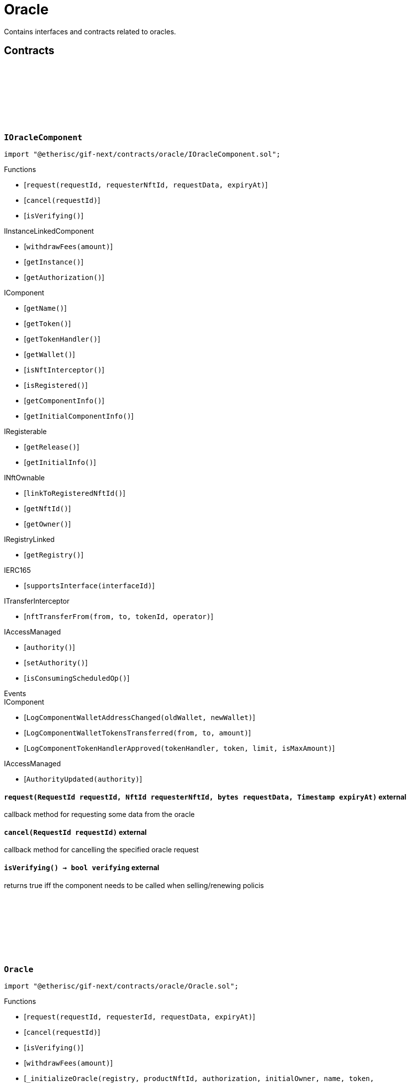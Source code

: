 :github-icon: pass:[<svg class="icon"><use href="#github-icon"/></svg>]

= Oracle
 
Contains interfaces and contracts related to oracles. 

== Contracts

:ErrorOracleNotImplemented: pass:normal[xref:#IOracleComponent-ErrorOracleNotImplemented-string-[`++ErrorOracleNotImplemented++`]]
:request: pass:normal[xref:#IOracleComponent-request-RequestId-NftId-bytes-Timestamp-[`++request++`]]
:cancel: pass:normal[xref:#IOracleComponent-cancel-RequestId-[`++cancel++`]]
:isVerifying: pass:normal[xref:#IOracleComponent-isVerifying--[`++isVerifying++`]]

[.contract]
[[IOracleComponent]]
=== `++IOracleComponent++` link:https://github.com/etherisc/gif-next/blob/develop/contracts/oracle/IOracleComponent.sol[{github-icon},role=heading-link]

[.hljs-theme-light.nopadding]
```solidity
import "@etherisc/gif-next/contracts/oracle/IOracleComponent.sol";
```

[.contract-index]
.Functions
--
* [`++request(requestId, requesterNftId, requestData, expiryAt)++`]
* [`++cancel(requestId)++`]
* [`++isVerifying()++`]

[.contract-subindex-inherited]
.IInstanceLinkedComponent
* [`++withdrawFees(amount)++`]
* [`++getInstance()++`]
* [`++getAuthorization()++`]

[.contract-subindex-inherited]
.IComponent
* [`++getName()++`]
* [`++getToken()++`]
* [`++getTokenHandler()++`]
* [`++getWallet()++`]
* [`++isNftInterceptor()++`]
* [`++isRegistered()++`]
* [`++getComponentInfo()++`]
* [`++getInitialComponentInfo()++`]

[.contract-subindex-inherited]
.IRegisterable
* [`++getRelease()++`]
* [`++getInitialInfo()++`]

[.contract-subindex-inherited]
.INftOwnable
* [`++linkToRegisteredNftId()++`]
* [`++getNftId()++`]
* [`++getOwner()++`]

[.contract-subindex-inherited]
.IRegistryLinked
* [`++getRegistry()++`]

[.contract-subindex-inherited]
.IERC165
* [`++supportsInterface(interfaceId)++`]

[.contract-subindex-inherited]
.ITransferInterceptor
* [`++nftTransferFrom(from, to, tokenId, operator)++`]

[.contract-subindex-inherited]
.IAccessManaged
* [`++authority()++`]
* [`++setAuthority()++`]
* [`++isConsumingScheduledOp()++`]

--

[.contract-index]
.Events
--

[.contract-subindex-inherited]
.IInstanceLinkedComponent

[.contract-subindex-inherited]
.IComponent
* [`++LogComponentWalletAddressChanged(oldWallet, newWallet)++`]
* [`++LogComponentWalletTokensTransferred(from, to, amount)++`]
* [`++LogComponentTokenHandlerApproved(tokenHandler, token, limit, isMaxAmount)++`]

[.contract-subindex-inherited]
.IRegisterable

[.contract-subindex-inherited]
.INftOwnable

[.contract-subindex-inherited]
.IRegistryLinked

[.contract-subindex-inherited]
.IERC165

[.contract-subindex-inherited]
.ITransferInterceptor

[.contract-subindex-inherited]
.IAccessManaged
* [`++AuthorityUpdated(authority)++`]

--

[.contract-item]
[[IOracleComponent-request-RequestId-NftId-bytes-Timestamp-]]
==== `[.contract-item-name]#++request++#++(RequestId requestId, NftId requesterNftId, bytes requestData, Timestamp expiryAt)++` [.item-kind]#external#

callback method for requesting some data from the oracle

[.contract-item]
[[IOracleComponent-cancel-RequestId-]]
==== `[.contract-item-name]#++cancel++#++(RequestId requestId)++` [.item-kind]#external#

callback method for cancelling the specified oracle request

[.contract-item]
[[IOracleComponent-isVerifying--]]
==== `[.contract-item-name]#++isVerifying++#++() → bool verifying++` [.item-kind]#external#

returns true iff the component needs to be called when selling/renewing policis

:ORACLE_STORAGE_LOCATION_V1: pass:normal[xref:#Oracle-ORACLE_STORAGE_LOCATION_V1-bytes32[`++ORACLE_STORAGE_LOCATION_V1++`]]
:OracleStorage: pass:normal[xref:#Oracle-OracleStorage[`++OracleStorage++`]]
:request: pass:normal[xref:#Oracle-request-RequestId-NftId-bytes-Timestamp-[`++request++`]]
:cancel: pass:normal[xref:#Oracle-cancel-RequestId-[`++cancel++`]]
:isVerifying: pass:normal[xref:#Oracle-isVerifying--[`++isVerifying++`]]
:withdrawFees: pass:normal[xref:#Oracle-withdrawFees-Amount-[`++withdrawFees++`]]
:_initializeOracle: pass:normal[xref:#Oracle-_initializeOracle-address-NftId-contract-IAuthorization-address-string-address-bytes-[`++_initializeOracle++`]]
:_request: pass:normal[xref:#Oracle-_request-RequestId-NftId-bytes-Timestamp-[`++_request++`]]
:_cancel: pass:normal[xref:#Oracle-_cancel-RequestId-[`++_cancel++`]]
:_respond: pass:normal[xref:#Oracle-_respond-RequestId-bytes-[`++_respond++`]]

[.contract]
[[Oracle]]
=== `++Oracle++` link:https://github.com/etherisc/gif-next/blob/develop/contracts/oracle/Oracle.sol[{github-icon},role=heading-link]

[.hljs-theme-light.nopadding]
```solidity
import "@etherisc/gif-next/contracts/oracle/Oracle.sol";
```

[.contract-index]
.Functions
--
* [`++request(requestId, requesterId, requestData, expiryAt)++`]
* [`++cancel(requestId)++`]
* [`++isVerifying()++`]
* [`++withdrawFees(amount)++`]
* [`++_initializeOracle(registry, productNftId, authorization, initialOwner, name, token, componentData)++`]
* [`++_request(requestId, requesterId, requestData, expiryAt)++`]
* [`++_cancel(requestId)++`]
* [`++_respond(requestId, responseData)++`]

[.contract-subindex-inherited]
.IOracleComponent

[.contract-subindex-inherited]
.InstanceLinkedComponent
* [`++getInstance()++`]
* [`++getAuthorization()++`]
* [`++_initializeInstanceLinkedComponent(registry, parentNftId, name, token, componentType, authorization, isInterceptor, initialOwner, componentData)++`]
* [`++_checkAndGetInstanceNftId(registryAddress, parentNftId, componentType)++`]
* [`++_checkAndGetRegistry(registryAddress, objectNftId, requiredType)++`]
* [`++_setWallet(newWallet)++`]
* [`++_getComponentInfo()++`]
* [`++_getInstanceReader()++`]
* [`++_withdrawFees(amount)++`]

[.contract-subindex-inherited]
.IInstanceLinkedComponent

[.contract-subindex-inherited]
.Component
* [`++_initializeComponent(authority, registry, parentNftId, name, token, componentType, isInterceptor, initialOwner, registryData, componentData)++`]
* [`++nftTransferFrom(from, to, tokenId, operator)++`]
* [`++getWallet()++`]
* [`++getTokenHandler()++`]
* [`++getToken()++`]
* [`++getName()++`]
* [`++getComponentInfo()++`]
* [`++getInitialComponentInfo()++`]
* [`++isNftInterceptor()++`]
* [`++isRegistered()++`]
* [`++_approveTokenHandler(token, amount)++`]
* [`++_nftTransferFrom(from, to, tokenId, operator)++`]
* [`++_setLocked(locked)++`]
* [`++_getServiceAddress(domain)++`]

[.contract-subindex-inherited]
.IComponent

[.contract-subindex-inherited]
.AccessManagedUpgradeable
* [`++__AccessManaged_init(initialAuthority)++`]
* [`++__AccessManaged_init_unchained(initialAuthority)++`]
* [`++authority()++`]
* [`++setAuthority(newAuthority)++`]
* [`++isConsumingScheduledOp()++`]
* [`++_setAuthority(newAuthority)++`]
* [`++_checkCanCall(caller, data)++`]

[.contract-subindex-inherited]
.Registerable
* [`++_initializeRegisterable(registry, parentNftId, objectType, isInterceptor, initialOwner, data)++`]
* [`++getRelease()++`]
* [`++getInitialInfo()++`]

[.contract-subindex-inherited]
.IRegisterable

[.contract-subindex-inherited]
.NftOwnable
* [`++_checkNftType(nftId, expectedObjectType)++`]
* [`++_initializeNftOwnable(registry, initialOwner)++`]
* [`++linkToRegisteredNftId()++`]
* [`++getNftId()++`]
* [`++getOwner()++`]
* [`++_linkToNftOwnable(nftOwnableAddress)++`]

[.contract-subindex-inherited]
.INftOwnable

[.contract-subindex-inherited]
.RegistryLinked
* [`++_initializeRegistryLinked(registry)++`]
* [`++getRegistry()++`]

[.contract-subindex-inherited]
.IRegistryLinked

[.contract-subindex-inherited]
.InitializableERC165
* [`++_initializeERC165()++`]
* [`++_registerInterface(interfaceId)++`]
* [`++supportsInterface(interfaceId)++`]

[.contract-subindex-inherited]
.IERC165

[.contract-subindex-inherited]
.ITransferInterceptor

[.contract-subindex-inherited]
.IAccessManaged

[.contract-subindex-inherited]
.ContextUpgradeable
* [`++__Context_init()++`]
* [`++__Context_init_unchained()++`]
* [`++_msgSender()++`]
* [`++_msgData()++`]
* [`++_contextSuffixLength()++`]

[.contract-subindex-inherited]
.Initializable
* [`++_checkInitializing()++`]
* [`++_disableInitializers()++`]
* [`++_getInitializedVersion()++`]
* [`++_isInitializing()++`]

--

[.contract-index]
.Events
--

[.contract-subindex-inherited]
.IOracleComponent

[.contract-subindex-inherited]
.InstanceLinkedComponent

[.contract-subindex-inherited]
.IInstanceLinkedComponent

[.contract-subindex-inherited]
.Component

[.contract-subindex-inherited]
.IComponent
* [`++LogComponentWalletAddressChanged(oldWallet, newWallet)++`]
* [`++LogComponentWalletTokensTransferred(from, to, amount)++`]
* [`++LogComponentTokenHandlerApproved(tokenHandler, token, limit, isMaxAmount)++`]

[.contract-subindex-inherited]
.AccessManagedUpgradeable

[.contract-subindex-inherited]
.Registerable

[.contract-subindex-inherited]
.IRegisterable

[.contract-subindex-inherited]
.NftOwnable

[.contract-subindex-inherited]
.INftOwnable

[.contract-subindex-inherited]
.RegistryLinked

[.contract-subindex-inherited]
.IRegistryLinked

[.contract-subindex-inherited]
.InitializableERC165

[.contract-subindex-inherited]
.IERC165

[.contract-subindex-inherited]
.ITransferInterceptor

[.contract-subindex-inherited]
.IAccessManaged
* [`++AuthorityUpdated(authority)++`]

[.contract-subindex-inherited]
.ContextUpgradeable

[.contract-subindex-inherited]
.Initializable
* [`++Initialized(version)++`]

--

[.contract-item]
[[Oracle-request-RequestId-NftId-bytes-Timestamp-]]
==== `[.contract-item-name]#++request++#++(RequestId requestId, NftId requesterId, bytes requestData, Timestamp expiryAt)++` [.item-kind]#external#

[.contract-item]
[[Oracle-cancel-RequestId-]]
==== `[.contract-item-name]#++cancel++#++(RequestId requestId)++` [.item-kind]#external#

callback method for cancelling the specified oracle request

[.contract-item]
[[Oracle-isVerifying--]]
==== `[.contract-item-name]#++isVerifying++#++() → bool verifying++` [.item-kind]#external#

Not relevant for oracle components, always returns false.

[.contract-item]
[[Oracle-withdrawFees-Amount-]]
==== `[.contract-item-name]#++withdrawFees++#++(Amount amount) → Amount withdrawnAmount++` [.item-kind]#external#

Not relevant for oracle components

[.contract-item]
[[Oracle-_initializeOracle-address-NftId-contract-IAuthorization-address-string-address-bytes-]]
==== `[.contract-item-name]#++_initializeOracle++#++(address registry, NftId productNftId, contract IAuthorization authorization, address initialOwner, string name, address token, bytes componentData)++` [.item-kind]#internal#

[.contract-item]
[[Oracle-_request-RequestId-NftId-bytes-Timestamp-]]
==== `[.contract-item-name]#++_request++#++(RequestId requestId, NftId requesterId, bytes requestData, Timestamp expiryAt)++` [.item-kind]#internal#

Internal function for handling requests.
Empty implementation.
Overwrite this function to implement use case specific handling for oracle calls.

[.contract-item]
[[Oracle-_cancel-RequestId-]]
==== `[.contract-item-name]#++_cancel++#++(RequestId requestId)++` [.item-kind]#internal#

Internal function for cancelling requests.
Empty implementation.
Overwrite this function to implement use case specific cancelling.

[.contract-item]
[[Oracle-_respond-RequestId-bytes-]]
==== `[.contract-item-name]#++_respond++#++(RequestId requestId, bytes responseData)++` [.item-kind]#internal#

Internal function for handling oracle responses.
Default implementation sends response back to oracle service.
Use this function in use case specific external/public functions to handle use case specific response handling.

:respond: pass:normal[xref:#BasicOracle-respond-RequestId-bytes-[`++respond++`]]
:_initializeBasicOracle: pass:normal[xref:#BasicOracle-_initializeBasicOracle-address-NftId-contract-IAuthorization-address-string-address-[`++_initializeBasicOracle++`]]

[.contract]
[[BasicOracle]]
=== `++BasicOracle++` link:https://github.com/etherisc/gif-next/blob/develop/contracts/oracle/BasicOracle.sol[{github-icon},role=heading-link]

[.hljs-theme-light.nopadding]
```solidity
import "@etherisc/gif-next/contracts/oracle/BasicOracle.sol";
```

[.contract-index]
.Functions
--
* [`++respond(requestId, responseData)++`]
* [`++_initializeBasicOracle(registry, instanceNftId, authorization, initialOwner, name, token)++`]

[.contract-subindex-inherited]
.Oracle
* [`++request(requestId, requesterId, requestData, expiryAt)++`]
* [`++cancel(requestId)++`]
* [`++isVerifying()++`]
* [`++withdrawFees(amount)++`]
* [`++_initializeOracle(registry, productNftId, authorization, initialOwner, name, token, componentData)++`]
* [`++_request(requestId, requesterId, requestData, expiryAt)++`]
* [`++_cancel(requestId)++`]
* [`++_respond(requestId, responseData)++`]

[.contract-subindex-inherited]
.IOracleComponent

[.contract-subindex-inherited]
.InstanceLinkedComponent
* [`++getInstance()++`]
* [`++getAuthorization()++`]
* [`++_initializeInstanceLinkedComponent(registry, parentNftId, name, token, componentType, authorization, isInterceptor, initialOwner, componentData)++`]
* [`++_checkAndGetInstanceNftId(registryAddress, parentNftId, componentType)++`]
* [`++_checkAndGetRegistry(registryAddress, objectNftId, requiredType)++`]
* [`++_setWallet(newWallet)++`]
* [`++_getComponentInfo()++`]
* [`++_getInstanceReader()++`]
* [`++_withdrawFees(amount)++`]

[.contract-subindex-inherited]
.IInstanceLinkedComponent

[.contract-subindex-inherited]
.Component
* [`++_initializeComponent(authority, registry, parentNftId, name, token, componentType, isInterceptor, initialOwner, registryData, componentData)++`]
* [`++nftTransferFrom(from, to, tokenId, operator)++`]
* [`++getWallet()++`]
* [`++getTokenHandler()++`]
* [`++getToken()++`]
* [`++getName()++`]
* [`++getComponentInfo()++`]
* [`++getInitialComponentInfo()++`]
* [`++isNftInterceptor()++`]
* [`++isRegistered()++`]
* [`++_approveTokenHandler(token, amount)++`]
* [`++_nftTransferFrom(from, to, tokenId, operator)++`]
* [`++_setLocked(locked)++`]
* [`++_getServiceAddress(domain)++`]

[.contract-subindex-inherited]
.IComponent

[.contract-subindex-inherited]
.AccessManagedUpgradeable
* [`++__AccessManaged_init(initialAuthority)++`]
* [`++__AccessManaged_init_unchained(initialAuthority)++`]
* [`++authority()++`]
* [`++setAuthority(newAuthority)++`]
* [`++isConsumingScheduledOp()++`]
* [`++_setAuthority(newAuthority)++`]
* [`++_checkCanCall(caller, data)++`]

[.contract-subindex-inherited]
.Registerable
* [`++_initializeRegisterable(registry, parentNftId, objectType, isInterceptor, initialOwner, data)++`]
* [`++getRelease()++`]
* [`++getInitialInfo()++`]

[.contract-subindex-inherited]
.IRegisterable

[.contract-subindex-inherited]
.NftOwnable
* [`++_checkNftType(nftId, expectedObjectType)++`]
* [`++_initializeNftOwnable(registry, initialOwner)++`]
* [`++linkToRegisteredNftId()++`]
* [`++getNftId()++`]
* [`++getOwner()++`]
* [`++_linkToNftOwnable(nftOwnableAddress)++`]

[.contract-subindex-inherited]
.INftOwnable

[.contract-subindex-inherited]
.RegistryLinked
* [`++_initializeRegistryLinked(registry)++`]
* [`++getRegistry()++`]

[.contract-subindex-inherited]
.IRegistryLinked

[.contract-subindex-inherited]
.InitializableERC165
* [`++_initializeERC165()++`]
* [`++_registerInterface(interfaceId)++`]
* [`++supportsInterface(interfaceId)++`]

[.contract-subindex-inherited]
.IERC165

[.contract-subindex-inherited]
.ITransferInterceptor

[.contract-subindex-inherited]
.IAccessManaged

[.contract-subindex-inherited]
.ContextUpgradeable
* [`++__Context_init()++`]
* [`++__Context_init_unchained()++`]
* [`++_msgSender()++`]
* [`++_msgData()++`]
* [`++_contextSuffixLength()++`]

[.contract-subindex-inherited]
.Initializable
* [`++_checkInitializing()++`]
* [`++_disableInitializers()++`]
* [`++_getInitializedVersion()++`]
* [`++_isInitializing()++`]

--

[.contract-index]
.Events
--

[.contract-subindex-inherited]
.Oracle

[.contract-subindex-inherited]
.IOracleComponent

[.contract-subindex-inherited]
.InstanceLinkedComponent

[.contract-subindex-inherited]
.IInstanceLinkedComponent

[.contract-subindex-inherited]
.Component

[.contract-subindex-inherited]
.IComponent
* [`++LogComponentWalletAddressChanged(oldWallet, newWallet)++`]
* [`++LogComponentWalletTokensTransferred(from, to, amount)++`]
* [`++LogComponentTokenHandlerApproved(tokenHandler, token, limit, isMaxAmount)++`]

[.contract-subindex-inherited]
.AccessManagedUpgradeable

[.contract-subindex-inherited]
.Registerable

[.contract-subindex-inherited]
.IRegisterable

[.contract-subindex-inherited]
.NftOwnable

[.contract-subindex-inherited]
.INftOwnable

[.contract-subindex-inherited]
.RegistryLinked

[.contract-subindex-inherited]
.IRegistryLinked

[.contract-subindex-inherited]
.InitializableERC165

[.contract-subindex-inherited]
.IERC165

[.contract-subindex-inherited]
.ITransferInterceptor

[.contract-subindex-inherited]
.IAccessManaged
* [`++AuthorityUpdated(authority)++`]

[.contract-subindex-inherited]
.ContextUpgradeable

[.contract-subindex-inherited]
.Initializable
* [`++Initialized(version)++`]

--

[.contract-item]
[[BasicOracle-respond-RequestId-bytes-]]
==== `[.contract-item-name]#++respond++#++(RequestId requestId, bytes responseData)++` [.item-kind]#external#

[.contract-item]
[[BasicOracle-_initializeBasicOracle-address-NftId-contract-IAuthorization-address-string-address-]]
==== `[.contract-item-name]#++_initializeBasicOracle++#++(address registry, NftId instanceNftId, contract IAuthorization authorization, address initialOwner, string name, address token)++` [.item-kind]#internal#

:constructor: pass:normal[xref:#BasicOracleAuthorization-constructor-string-[`++constructor++`]]
:_setupTargets: pass:normal[xref:#BasicOracleAuthorization-_setupTargets--[`++_setupTargets++`]]
:_setupTargetAuthorizations: pass:normal[xref:#BasicOracleAuthorization-_setupTargetAuthorizations--[`++_setupTargetAuthorizations++`]]

[.contract]
[[BasicOracleAuthorization]]
=== `++BasicOracleAuthorization++` link:https://github.com/etherisc/gif-next/blob/develop/contracts/oracle/BasicOracleAuthorization.sol[{github-icon},role=heading-link]

[.hljs-theme-light.nopadding]
```solidity
import "@etherisc/gif-next/contracts/oracle/BasicOracleAuthorization.sol";
```

[.contract-index]
.Functions
--
* [`++constructor(componentName)++`]
* [`++_setupTargets()++`]
* [`++_setupTargetAuthorizations()++`]

[.contract-subindex-inherited]
.Authorization
* [`++getServiceDomains()++`]
* [`++getServiceRole(serviceDomain)++`]
* [`++getServiceTarget(serviceDomain)++`]
* [`++getRoles()++`]
* [`++roleExists(roleId)++`]
* [`++getRoleInfo(roleId)++`]
* [`++getTargetName()++`]
* [`++getMainTarget()++`]
* [`++getTarget(targetName)++`]
* [`++getTargets()++`]
* [`++targetExists(target)++`]
* [`++getTargetRole(target)++`]
* [`++getAuthorizedRoles(target)++`]
* [`++getAuthorizedFunctions(target, roleId)++`]
* [`++getRelease()++`]
* [`++_setupServiceTargets()++`]
* [`++_setupRoles()++`]
* [`++_addServiceTargetWithRole(serviceDomain)++`]
* [`++_addRole(roleId, info)++`]
* [`++_addContractRole(roleId, name)++`]
* [`++_addServiceRole(serviceDomain)++`]
* [`++_addComponentTargetWithRole(componentType)++`]
* [`++_addComponentTargetWithRole(componentType, index)++`]
* [`++_addCustomRole(roleId, adminRoleId, maxMemberCount, name)++`]
* [`++_addTargetWithRole(targetName, roleId, roleName)++`]
* [`++_addTarget(name)++`]
* [`++_authorizeForTarget(target, authorizedRoleId)++`]
* [`++_authorize(functions, selector, name)++`]
* [`++_toTargetRoleId(targetDomain)++`]
* [`++_toTargetRoleName(targetName)++`]
* [`++_toRoleInfo(adminRoleId, roleType, maxMemberCount, name)++`]

[.contract-subindex-inherited]
.IAuthorization

[.contract-subindex-inherited]
.IAccess

--

[.contract-item]
[[BasicOracleAuthorization-constructor-string-]]
==== `[.contract-item-name]#++constructor++#++(string componentName)++` [.item-kind]#public#

[.contract-item]
[[BasicOracleAuthorization-_setupTargets--]]
==== `[.contract-item-name]#++_setupTargets++#++()++` [.item-kind]#internal#

Sets up the relevant (non-service) targets for the component.
Overwrite this function for a specific component.

[.contract-item]
[[BasicOracleAuthorization-_setupTargetAuthorizations--]]
==== `[.contract-item-name]#++_setupTargetAuthorizations++#++()++` [.item-kind]#internal#

Sets up the relevant target authorizations for the component.
Overwrite this function for a specific realease.

:_initialize: pass:normal[xref:#OracleService-_initialize-address-bytes-[`++_initialize++`]]
:request: pass:normal[xref:#OracleService-request-NftId-bytes-Timestamp-string-[`++request++`]]
:respond: pass:normal[xref:#OracleService-respond-RequestId-bytes-[`++respond++`]]
:resend: pass:normal[xref:#OracleService-resend-RequestId-[`++resend++`]]
:cancel: pass:normal[xref:#OracleService-cancel-RequestId-[`++cancel++`]]
:_checkRequestParams: pass:normal[xref:#OracleService-_checkRequestParams-contract-IRegistry-NftId-struct-IRegistry-ObjectInfo-Timestamp-string-[`++_checkRequestParams++`]]
:_checkAndGetRequestInfo: pass:normal[xref:#OracleService-_checkAndGetRequestInfo-contract-IInstance-RequestId-NftId-bool-[`++_checkAndGetRequestInfo++`]]
:_getDomain: pass:normal[xref:#OracleService-_getDomain--[`++_getDomain++`]]

[.contract]
[[OracleService]]
=== `++OracleService++` link:https://github.com/etherisc/gif-next/blob/develop/contracts/oracle/OracleService.sol[{github-icon},role=heading-link]

[.hljs-theme-light.nopadding]
```solidity
import "@etherisc/gif-next/contracts/oracle/OracleService.sol";
```

[.contract-index]
.Functions
--
* [`++_initialize(owner, data)++`]
* [`++request(oracleNftId, requestData, expiryAt, callbackMethodName)++`]
* [`++respond(requestId, responseData)++`]
* [`++resend(requestId)++`]
* [`++cancel(requestId)++`]
* [`++_checkRequestParams(registry, oracleNftId, info, expiryAt, callbackMethodName)++`]
* [`++_checkAndGetRequestInfo(instance, requestId, callerNftId, callerIsOracle)++`]
* [`++_getDomain()++`]

[.contract-subindex-inherited]
.IOracleService

[.contract-subindex-inherited]
.Service
* [`++_initializeService(registry, authority, initialOwner)++`]
* [`++getDomain()++`]
* [`++getRoleId()++`]
* [`++getVersion()++`]
* [`++_getServiceAddress(domain)++`]

[.contract-subindex-inherited]
.IService

[.contract-subindex-inherited]
.ReentrancyGuardUpgradeable
* [`++__ReentrancyGuard_init()++`]
* [`++__ReentrancyGuard_init_unchained()++`]
* [`++_reentrancyGuardEntered()++`]

[.contract-subindex-inherited]
.AccessManagedUpgradeable
* [`++__AccessManaged_init(initialAuthority)++`]
* [`++__AccessManaged_init_unchained(initialAuthority)++`]
* [`++authority()++`]
* [`++setAuthority(newAuthority)++`]
* [`++isConsumingScheduledOp()++`]
* [`++_setAuthority(newAuthority)++`]
* [`++_checkCanCall(caller, data)++`]

[.contract-subindex-inherited]
.Versionable
* [`++initializeVersionable(activatedBy, data)++`]
* [`++upgradeVersionable(data)++`]
* [`++_upgrade(data)++`]

[.contract-subindex-inherited]
.Registerable
* [`++_initializeRegisterable(registry, parentNftId, objectType, isInterceptor, initialOwner, data)++`]
* [`++getRelease()++`]
* [`++getInitialInfo()++`]

[.contract-subindex-inherited]
.IRegisterable

[.contract-subindex-inherited]
.NftOwnable
* [`++_checkNftType(nftId, expectedObjectType)++`]
* [`++_initializeNftOwnable(registry, initialOwner)++`]
* [`++linkToRegisteredNftId()++`]
* [`++getNftId()++`]
* [`++getOwner()++`]
* [`++_linkToNftOwnable(nftOwnableAddress)++`]

[.contract-subindex-inherited]
.INftOwnable

[.contract-subindex-inherited]
.RegistryLinked
* [`++_initializeRegistryLinked(registry)++`]
* [`++getRegistry()++`]

[.contract-subindex-inherited]
.IRegistryLinked

[.contract-subindex-inherited]
.InitializableERC165
* [`++_initializeERC165()++`]
* [`++_registerInterface(interfaceId)++`]
* [`++supportsInterface(interfaceId)++`]

[.contract-subindex-inherited]
.IERC165

[.contract-subindex-inherited]
.IAccessManaged

[.contract-subindex-inherited]
.IVersionable

[.contract-subindex-inherited]
.ContextUpgradeable
* [`++__Context_init()++`]
* [`++__Context_init_unchained()++`]
* [`++_msgSender()++`]
* [`++_msgData()++`]
* [`++_contextSuffixLength()++`]

[.contract-subindex-inherited]
.Initializable
* [`++_checkInitializing()++`]
* [`++_disableInitializers()++`]
* [`++_getInitializedVersion()++`]
* [`++_isInitializing()++`]

--

[.contract-index]
.Events
--

[.contract-subindex-inherited]
.IOracleService
* [`++LogOracleServiceRequestCreated(requestId, requesterNftId, oracleNftId, expiryAt)++`]
* [`++LogOracleServiceResponseProcessed(requestId, oracleNftId)++`]
* [`++LogOracleServiceDeliveryFailed(requestId, requesterAddress, functionSignature)++`]
* [`++LogOracleServiceResponseResent(requestId, requesterNftId)++`]
* [`++LogOracleServiceRequestCancelled(requestId, requesterNftId)++`]

[.contract-subindex-inherited]
.Service

[.contract-subindex-inherited]
.IService

[.contract-subindex-inherited]
.ReentrancyGuardUpgradeable

[.contract-subindex-inherited]
.AccessManagedUpgradeable

[.contract-subindex-inherited]
.Versionable

[.contract-subindex-inherited]
.Registerable

[.contract-subindex-inherited]
.IRegisterable

[.contract-subindex-inherited]
.NftOwnable

[.contract-subindex-inherited]
.INftOwnable

[.contract-subindex-inherited]
.RegistryLinked

[.contract-subindex-inherited]
.IRegistryLinked

[.contract-subindex-inherited]
.InitializableERC165

[.contract-subindex-inherited]
.IERC165

[.contract-subindex-inherited]
.IAccessManaged
* [`++AuthorityUpdated(authority)++`]

[.contract-subindex-inherited]
.IVersionable

[.contract-subindex-inherited]
.ContextUpgradeable

[.contract-subindex-inherited]
.Initializable
* [`++Initialized(version)++`]

--

[.contract-item]
[[OracleService-_initialize-address-bytes-]]
==== `[.contract-item-name]#++_initialize++#++(address owner, bytes data)++` [.item-kind]#internal#

[.contract-item]
[[OracleService-request-NftId-bytes-Timestamp-string-]]
==== `[.contract-item-name]#++request++#++(NftId oracleNftId, bytes requestData, Timestamp expiryAt, string callbackMethodName) → RequestId requestId++` [.item-kind]#external#

send an oracle request to the specified oracle component.
the function returns the id of the newly created request.
permissioned: only registered components may send requests to oracles.

[.contract-item]
[[OracleService-respond-RequestId-bytes-]]
==== `[.contract-item-name]#++respond++#++(RequestId requestId, bytes responseData) → bool success++` [.item-kind]#external#

respond to oracle request by oracle compnent.
permissioned: only the oracle component linked to the request id may call this method

[.contract-item]
[[OracleService-resend-RequestId-]]
==== `[.contract-item-name]#++resend++#++(RequestId requestId)++` [.item-kind]#external#

re send a failed response to the requester.
only requests in state FAILED may be re sent.
the request state changes to FULFILLED when calling the callback method of the requester is successful.
permissioned: only the requester may resend a request

[.contract-item]
[[OracleService-cancel-RequestId-]]
==== `[.contract-item-name]#++cancel++#++(RequestId requestId)++` [.item-kind]#external#

notify the oracle component that the specified request has become invalid.
only requests in state ACTIVE may be cancelled.
permissioned: only the requester may cancel a request

[.contract-item]
[[OracleService-_checkRequestParams-contract-IRegistry-NftId-struct-IRegistry-ObjectInfo-Timestamp-string-]]
==== `[.contract-item-name]#++_checkRequestParams++#++(contract IRegistry registry, NftId oracleNftId, struct IRegistry.ObjectInfo info, Timestamp expiryAt, string callbackMethodName) → NftId requesterNftId, contract IOracleComponent oracle++` [.item-kind]#internal#

[.contract-item]
[[OracleService-_checkAndGetRequestInfo-contract-IInstance-RequestId-NftId-bool-]]
==== `[.contract-item-name]#++_checkAndGetRequestInfo++#++(contract IInstance instance, RequestId requestId, NftId callerNftId, bool callerIsOracle) → struct IOracle.RequestInfo info++` [.item-kind]#internal#

[.contract-item]
[[OracleService-_getDomain--]]
==== `[.contract-item-name]#++_getDomain++#++() → ObjectType++` [.item-kind]#internal#

:constructor: pass:normal[xref:#OracleServiceManager-constructor-address-address-bytes32-[`++constructor++`]]
:getOracleService: pass:normal[xref:#OracleServiceManager-getOracleService--[`++getOracleService++`]]

[.contract]
[[OracleServiceManager]]
=== `++OracleServiceManager++` link:https://github.com/etherisc/gif-next/blob/develop/contracts/oracle/OracleServiceManager.sol[{github-icon},role=heading-link]

[.hljs-theme-light.nopadding]
```solidity
import "@etherisc/gif-next/contracts/oracle/OracleServiceManager.sol";
```

[.contract-index]
.Functions
--
* [`++constructor(authority, registry, salt)++`]
* [`++getOracleService()++`]

[.contract-subindex-inherited]
.ProxyManager
* [`++initialize(registry, implementation, data, salt)++`]
* [`++deploy(registry, initialImplementation, initializationData)++`]
* [`++deployDetermenistic(registry, initialImplementation, initializationData, salt)++`]
* [`++upgrade(newImplementation, upgradeData)++`]
* [`++linkToProxy()++`]
* [`++getDeployData(proxyOwner, deployData)++`]
* [`++getUpgradeData(upgradeData)++`]
* [`++getProxy()++`]
* [`++getVersion()++`]
* [`++getVersionCount()++`]
* [`++getVersion(idx)++`]
* [`++getVersionInfo(_version)++`]

[.contract-subindex-inherited]
.NftOwnable
* [`++_checkNftType(nftId, expectedObjectType)++`]
* [`++_initializeNftOwnable(registry, initialOwner)++`]
* [`++linkToRegisteredNftId()++`]
* [`++getNftId()++`]
* [`++getOwner()++`]
* [`++_linkToNftOwnable(nftOwnableAddress)++`]

[.contract-subindex-inherited]
.INftOwnable

[.contract-subindex-inherited]
.RegistryLinked
* [`++_initializeRegistryLinked(registry)++`]
* [`++getRegistry()++`]

[.contract-subindex-inherited]
.IRegistryLinked

[.contract-subindex-inherited]
.InitializableERC165
* [`++_initializeERC165()++`]
* [`++_registerInterface(interfaceId)++`]
* [`++supportsInterface(interfaceId)++`]

[.contract-subindex-inherited]
.IERC165

[.contract-subindex-inherited]
.Initializable
* [`++_checkInitializing()++`]
* [`++_disableInitializers()++`]
* [`++_getInitializedVersion()++`]
* [`++_isInitializing()++`]

--

[.contract-index]
.Events
--

[.contract-subindex-inherited]
.ProxyManager
* [`++LogProxyManagerVersionableDeployed(proxy, initialImplementation)++`]
* [`++LogProxyManagerVersionableUpgraded(proxy, upgradedImplementation)++`]

[.contract-subindex-inherited]
.NftOwnable

[.contract-subindex-inherited]
.INftOwnable

[.contract-subindex-inherited]
.RegistryLinked

[.contract-subindex-inherited]
.IRegistryLinked

[.contract-subindex-inherited]
.InitializableERC165

[.contract-subindex-inherited]
.IERC165

[.contract-subindex-inherited]
.Initializable
* [`++Initialized(version)++`]

--

[.contract-item]
[[OracleServiceManager-constructor-address-address-bytes32-]]
==== `[.contract-item-name]#++constructor++#++(address authority, address registry, bytes32 salt)++` [.item-kind]#public#

initializes proxy manager with service implementation and deploys instance

[.contract-item]
[[OracleServiceManager-getOracleService--]]
==== `[.contract-item-name]#++getOracleService++#++() → contract OracleService oracleService++` [.item-kind]#external#


